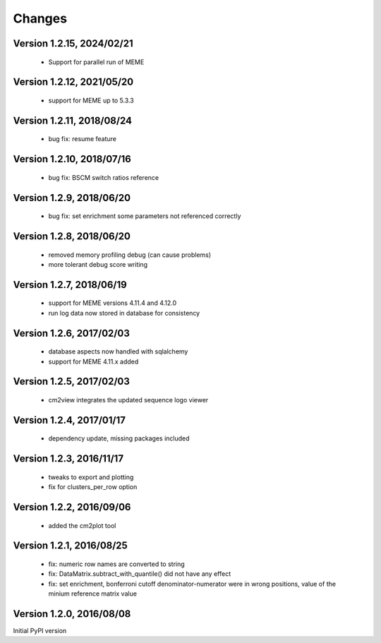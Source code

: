 Changes
=======

Version 1.2.15, 2024/02/21
--------------------------

  - Support for parallel run of MEME


Version 1.2.12, 2021/05/20
--------------------------

  - support for MEME up to 5.3.3

Version 1.2.11, 2018/08/24
--------------------------

  - bug fix: resume feature

Version 1.2.10, 2018/07/16
--------------------------

  - bug fix: BSCM switch ratios reference

Version 1.2.9, 2018/06/20
-------------------------

  - bug fix: set enrichment some parameters not
    referenced correctly

Version 1.2.8, 2018/06/20
-------------------------

  - removed memory profiling debug (can cause problems)
  - more tolerant debug score writing

Version 1.2.7, 2018/06/19
-------------------------

  - support for MEME versions 4.11.4 and 4.12.0
  - run log data now stored in database for consistency

Version 1.2.6, 2017/02/03
-------------------------

  - database aspects now handled with sqlalchemy
  - support for MEME 4.11.x added

Version 1.2.5, 2017/02/03
-------------------------

  - cm2view integrates the updated sequence logo viewer

Version 1.2.4, 2017/01/17
-------------------------

  - dependency update, missing packages included

Version 1.2.3, 2016/11/17
-------------------------

  - tweaks to export and plotting
  - fix for clusters_per_row option

Version 1.2.2, 2016/09/06
-------------------------

  - added the cm2plot tool

Version 1.2.1, 2016/08/25
-------------------------

  - fix: numeric row names are converted to string
  - fix: DataMatrix.subtract_with_quantile() did not have any effect
  - fix: set enrichment, bonferroni cutoff denominator-numerator were
    in wrong positions, value of the minium reference matrix value

Version 1.2.0, 2016/08/08
-------------------------

Initial PyPI version
